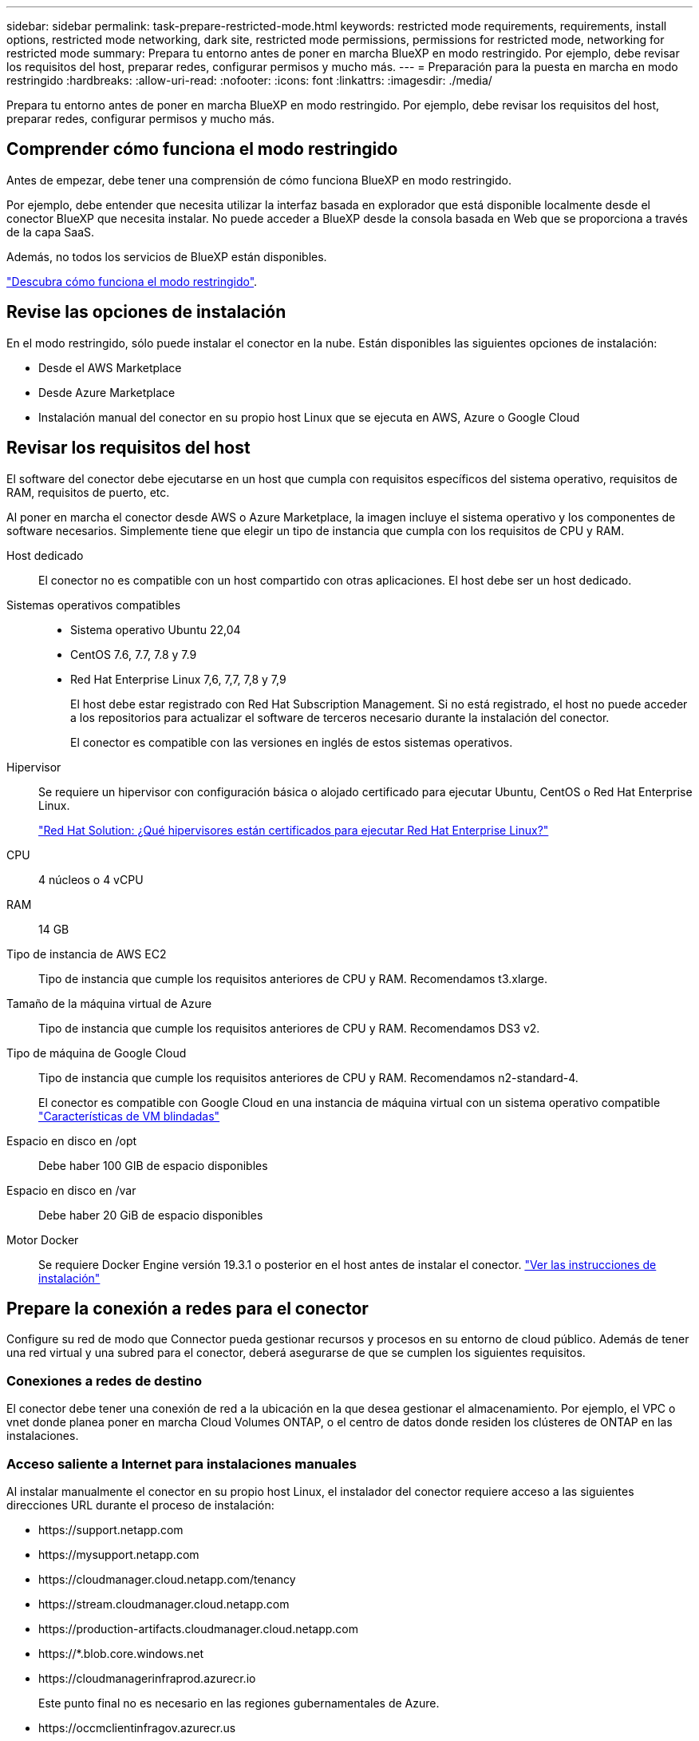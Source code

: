 ---
sidebar: sidebar 
permalink: task-prepare-restricted-mode.html 
keywords: restricted mode requirements, requirements, install options, restricted mode networking, dark site, restricted mode permissions, permissions for restricted mode, networking for restricted mode 
summary: Prepara tu entorno antes de poner en marcha BlueXP en modo restringido. Por ejemplo, debe revisar los requisitos del host, preparar redes, configurar permisos y mucho más. 
---
= Preparación para la puesta en marcha en modo restringido
:hardbreaks:
:allow-uri-read: 
:nofooter: 
:icons: font
:linkattrs: 
:imagesdir: ./media/


[role="lead"]
Prepara tu entorno antes de poner en marcha BlueXP en modo restringido. Por ejemplo, debe revisar los requisitos del host, preparar redes, configurar permisos y mucho más.



== Comprender cómo funciona el modo restringido

Antes de empezar, debe tener una comprensión de cómo funciona BlueXP en modo restringido.

Por ejemplo, debe entender que necesita utilizar la interfaz basada en explorador que está disponible localmente desde el conector BlueXP que necesita instalar. No puede acceder a BlueXP desde la consola basada en Web que se proporciona a través de la capa SaaS.

Además, no todos los servicios de BlueXP están disponibles.

link:concept-modes.html["Descubra cómo funciona el modo restringido"].



== Revise las opciones de instalación

En el modo restringido, sólo puede instalar el conector en la nube. Están disponibles las siguientes opciones de instalación:

* Desde el AWS Marketplace
* Desde Azure Marketplace
* Instalación manual del conector en su propio host Linux que se ejecuta en AWS, Azure o Google Cloud




== Revisar los requisitos del host

El software del conector debe ejecutarse en un host que cumpla con requisitos específicos del sistema operativo, requisitos de RAM, requisitos de puerto, etc.

Al poner en marcha el conector desde AWS o Azure Marketplace, la imagen incluye el sistema operativo y los componentes de software necesarios. Simplemente tiene que elegir un tipo de instancia que cumpla con los requisitos de CPU y RAM.

Host dedicado:: El conector no es compatible con un host compartido con otras aplicaciones. El host debe ser un host dedicado.
Sistemas operativos compatibles::
+
--
* Sistema operativo Ubuntu 22,04
* CentOS 7.6, 7.7, 7.8 y 7.9
* Red Hat Enterprise Linux 7,6, 7,7, 7,8 y 7,9
+
El host debe estar registrado con Red Hat Subscription Management. Si no está registrado, el host no puede acceder a los repositorios para actualizar el software de terceros necesario durante la instalación del conector.

+
El conector es compatible con las versiones en inglés de estos sistemas operativos.



--
Hipervisor:: Se requiere un hipervisor con configuración básica o alojado certificado para ejecutar Ubuntu, CentOS o Red Hat Enterprise Linux.
+
--
https://access.redhat.com/certified-hypervisors["Red Hat Solution: ¿Qué hipervisores están certificados para ejecutar Red Hat Enterprise Linux?"^]

--
CPU:: 4 núcleos o 4 vCPU
RAM:: 14 GB
Tipo de instancia de AWS EC2:: Tipo de instancia que cumple los requisitos anteriores de CPU y RAM. Recomendamos t3.xlarge.
Tamaño de la máquina virtual de Azure:: Tipo de instancia que cumple los requisitos anteriores de CPU y RAM. Recomendamos DS3 v2.
Tipo de máquina de Google Cloud:: Tipo de instancia que cumple los requisitos anteriores de CPU y RAM. Recomendamos n2-standard-4.
+
--
El conector es compatible con Google Cloud en una instancia de máquina virtual con un sistema operativo compatible https://cloud.google.com/compute/shielded-vm/docs/shielded-vm["Características de VM blindadas"^]

--
Espacio en disco en /opt:: Debe haber 100 GIB de espacio disponibles
Espacio en disco en /var:: Debe haber 20 GiB de espacio disponibles
Motor Docker:: Se requiere Docker Engine versión 19.3.1 o posterior en el host antes de instalar el conector. https://docs.docker.com/engine/install/["Ver las instrucciones de instalación"^]




== Prepare la conexión a redes para el conector

Configure su red de modo que Connector pueda gestionar recursos y procesos en su entorno de cloud público. Además de tener una red virtual y una subred para el conector, deberá asegurarse de que se cumplen los siguientes requisitos.



=== Conexiones a redes de destino

El conector debe tener una conexión de red a la ubicación en la que desea gestionar el almacenamiento. Por ejemplo, el VPC o vnet donde planea poner en marcha Cloud Volumes ONTAP, o el centro de datos donde residen los clústeres de ONTAP en las instalaciones.



=== Acceso saliente a Internet para instalaciones manuales

Al instalar manualmente el conector en su propio host Linux, el instalador del conector requiere acceso a las siguientes direcciones URL durante el proceso de instalación:

* \https://support.netapp.com
* \https://mysupport.netapp.com
* \https://cloudmanager.cloud.netapp.com/tenancy
* \https://stream.cloudmanager.cloud.netapp.com
* \https://production-artifacts.cloudmanager.cloud.netapp.com
* \https://*.blob.core.windows.net
* \https://cloudmanagerinfraprod.azurecr.io
+
Este punto final no es necesario en las regiones gubernamentales de Azure.

* \https://occmclientinfragov.azurecr.us
+
Este extremo solo se requiere en las regiones gubernamentales de Azure.



Es posible que el host intente actualizar paquetes de sistema operativo durante la instalación. El host puede ponerse en contacto con diferentes sitios de duplicación para estos paquetes de SO.



=== Acceso a Internet saliente para operaciones diarias

La ubicación de red en la que implemente el conector debe tener una conexión a Internet saliente. El conector requiere acceso saliente a Internet para ponerse en contacto con los siguientes extremos con el fin de gestionar recursos y procesos dentro de su entorno de nube pública.

[cols="2a,1a"]
|===
| Puntos finales | Específico 


 a| 
Servicios de AWS (amazonaws.com):

* Formación CloudFormation
* Cloud computing elástico (EC2)
* Gestión de acceso e identidad (IAM)
* Servicio de gestión de claves (KMS)
* Servicio de token de seguridad (STS)
* Simple Storage Service (S3)

 a| 
Para gestionar recursos en AWS. El extremo exacto depende de la región en la que se despliega el conector. https://docs.aws.amazon.com/general/latest/gr/rande.html["Consulte la documentación de AWS para obtener más detalles"^]



 a| 
\https://management.azure.com
\https://login.microsoftonline.com
\https://blob.core.windows.net
\https://core.windows.net
 a| 
Para gestionar recursos en regiones públicas de Azure.



 a| 
\https://management.usgovcloudapi.net
\https://login.microsoftonline.us
\https://blob.core.usgovcloudapi.net
\https://core.usgovcloudapi.net
 a| 
Para gestionar recursos en regiones gubernamentales de Azure.



 a| 
\https://management.chinacloudapi.cn
\https://login.chinacloudapi.cn
\https://blob.core.chinacloudapi.cn
\https://core.chinacloudapi.cn
 a| 
Para gestionar recursos en regiones de Azure China.



 a| 
\https://www.googleapis.com/compute/v1/
\https://compute.googleapis.com/compute/v1
\https://cloudresourcemanager.googleapis.com/v1/projects
\https://www.googleapis.com/compute/beta
\https://storage.googleapis.com/storage/v1
\https://www.googleapis.com/storage/v1
\https://iam.googleapis.com/v1
\https://cloudkms.googleapis.com/v1
\https://www.googleapis.com/deploymentmanager/v2/projects
 a| 
Para gestionar recursos en Google Cloud.



 a| 
\https://support.netapp.com
 a| 
Para obtener información sobre licencias y enviar mensajes de AutoSupport al soporte de NetApp.



 a| 
\https://*.api.bluexp.netapp.com

\https://api.bluexp.netapp.com

\https://*.cloudmanager.cloud.netapp.com

\https://cloudmanager.cloud.netapp.com
 a| 
Proporcionar funciones y servicios SaaS dentro de BlueXP.


NOTE: El conector se está comunicando actualmente con "cloudmanager.cloud.netapp.com" pero empezará a ponerse en contacto con "api.bluexp.netapp.com" en una próxima versión.



 a| 
\https://*.blob.core.windows.net

\https://cloudmanagerinfraprod.azurecr.io
Este punto final no es necesario en las regiones gubernamentales de Azure.

\https://occmclientinfragov.azurecr.us
Este extremo solo se requiere en las regiones gubernamentales de Azure.
 a| 
Para actualizar el conector y sus componentes de Docker.

|===


=== Servidor proxy

Si su organización requiere la implementación de un servidor proxy para todo el tráfico saliente de Internet, obtenga la siguiente información acerca del proxy HTTP o HTTPS:

* Dirección IP
* Credenciales
* Certificado HTTPS


Deberá proporcionar esta información durante la instalación.



=== La dirección IP pública en Azure

Si desea utilizar una dirección IP pública con Connector VM en Azure, la dirección IP debe utilizar una SKU básica para garantizar que BlueXP utilice esta dirección IP pública.

image:screenshot-azure-sku.png["Captura de pantalla de la nueva dirección IP de creación en Azure que permite elegir Basic en el campo SKU."]

Si en su lugar utiliza una dirección IP de SKU estándar, BlueXP utiliza la dirección _private_ IP del conector, en lugar de la dirección IP pública. Si el equipo que está utilizando para acceder a la consola BlueXP no tiene acceso a esa dirección IP privada, las acciones de la consola BlueXP fallarán.

https://learn.microsoft.com/en-us/azure/virtual-network/ip-services/public-ip-addresses#sku["Documentación para Azure: SKU de IP pública"^]



=== Puertos

No hay tráfico entrante al conector, a menos que lo inicie o si el conector se utiliza como proxy para enviar mensajes de AutoSupport desde Cloud Volumes ONTAP al soporte de NetApp.

* HTTP (80) y HTTPS (443) proporcionan acceso a la interfaz de usuario local, que utilizará en raras circunstancias.
* SSH (22) solo es necesario si necesita conectarse al host para solucionar problemas.
* Las conexiones de entrada a través del puerto 3128 son necesarias si implementa sistemas Cloud Volumes ONTAP en una subred en la que no hay una conexión de Internet de salida disponible.
+
Si los sistemas Cloud Volumes ONTAP no tienen una conexión a Internet de salida para enviar mensajes AutoSupport, BlueXP configura automáticamente esos sistemas Cloud Volumes ONTAP para que utilicen un servidor proxy incluido con el conector. El único requisito es asegurarse de que el grupo de seguridad del conector permite conexiones entrantes a través del puerto 3128. Tendrá que abrir este puerto después de desplegar el conector.





== Preparar la red para el acceso de los usuarios a la consola BlueXP

En modo restringido, se puede acceder a la interfaz de usuario de BlueXP desde el conector. Al utilizar la interfaz de usuario de BlueXP, se pone en contacto con unos pocos extremos para completar las tareas de gestión de datos. La máquina que ejecuta el explorador Web debe tener conexiones con los siguientes puntos finales.

[cols="2*"]
|===
| Puntos finales | Específico 


| \https://signin.b2c.netapp.com | Se requiere actualizar las credenciales del sitio de soporte de NetApp (NSS) o añadir nuevas credenciales de NSS a BlueXP. 


| \https://netapp-cloud-account.auth0.com

\https://cdn.auth0.com

\https://services.cloud.netapp.com | El explorador Web se conecta a estos extremos para una autenticación de usuario centralizada a través de BlueXP. 


| \https://widget.intercom.io | Si busca un chat integrado en los productos que le permita hablar con expertos en cloud de NetApp. 
|===


== Prepare los permisos de cloud

BlueXP requiere permisos de su proveedor de cloud para poner en marcha Cloud Volumes ONTAP en una red virtual y para utilizar servicios de datos BlueXP. Debe configurar permisos en su proveedor de cloud y, a continuación, asociar dichos permisos con el conector.

Para ver los pasos requeridos, seleccione la opción de autenticación que desee usar para su proveedor de cloud.

[role="tabbed-block"]
====
.Rol IAM de AWS
--
Utilice un rol de IAM para proporcionar al conector permisos.

Si está creando el conector desde AWS Marketplace, se le pedirá que seleccione ese rol IAM al iniciar la instancia de EC2.

Si está instalando manualmente el conector en su propio host Linux, tendrá que asociar el rol a la instancia de EC2.

.Pasos
. Inicie sesión en la consola de AWS y desplácese al servicio IAM.
. Cree una política:
+
.. Haga clic en *Directivas > Crear directiva*.
.. Seleccione *JSON* y copie y pegue el contenido del link:reference-permissions-aws.html["Política de IAM para el conector"].
.. Finalice los pasos restantes para crear la directiva.


. Cree un rol IAM:
+
.. Haga clic en *roles > Crear rol*.
.. Seleccione *Servicio AWS > EC2*.
.. Agregue permisos asociando la directiva que acaba de crear.
.. Finalice los pasos restantes para crear la función.




.Resultado
Ahora tiene un rol de IAM para la instancia de Connector EC2.

--
.Clave de acceso de AWS
--
Configurar permisos y una clave de acceso para un usuario de IAM. Deberá proporcionar a BlueXP la clave de acceso de AWS después de instalar el conector y configurar BlueXP.

.Pasos
. Inicie sesión en la consola de AWS y desplácese al servicio IAM.
. Cree una política:
+
.. Haga clic en *Directivas > Crear directiva*.
.. Seleccione *JSON* y copie y pegue el contenido del link:reference-permissions-aws.html["Política de IAM para el conector"].
.. Finalice los pasos restantes para crear la directiva.
+
Dependiendo de los servicios de BlueXP que tenga previsto utilizar, puede que necesite crear una segunda política.

+
Para las regiones estándar, los permisos se distribuyen en dos directivas. Son necesarias dos políticas debido a un límite máximo de tamaño de carácter para las políticas gestionadas en AWS. link:reference-permissions-aws.html["Obtenga más información sobre las políticas de IAM para el conector"].



. Adjunte las políticas a un usuario de IAM.
+
** https://docs.aws.amazon.com/IAM/latest/UserGuide/id_roles_create.html["Documentación de AWS: Crear roles de IAM"^]
** https://docs.aws.amazon.com/IAM/latest/UserGuide/access_policies_manage-attach-detach.html["Documentación de AWS: Adición y eliminación de políticas de IAM"^]


. Asegúrese de que el usuario tiene una clave de acceso que puede agregar a BlueXP después de instalar el conector.


.Resultado
La cuenta ahora tiene los permisos necesarios.

--
.Rol de Azure
--
Cree un rol personalizado de Azure con los permisos necesarios. Asignará este rol al conector VM.

.Pasos
. Si tiene pensado instalar manualmente el software en su propio host, habilite una identidad gestionada asignada por el sistema en la máquina virtual para poder ofrecer los permisos de Azure necesarios a través de un rol personalizado.
+
https://learn.microsoft.com/en-us/azure/active-directory/managed-identities-azure-resources/qs-configure-portal-windows-vm["Documentación de Microsoft Azure: Configure las identidades gestionadas para los recursos de Azure en una máquina virtual mediante el portal de Azure"^]

. Copie el contenido de link:reference-permissions-azure.html["Permisos de función personalizada para el conector"] Y guárdelos en un archivo JSON.
. Modifique el archivo JSON agregando ID de suscripción de Azure al ámbito asignable.
+
Debes añadir el ID de cada suscripción de Azure que quieras utilizar con BlueXP.

+
*ejemplo*

+
[source, json]
----
"AssignableScopes": [
"/subscriptions/d333af45-0d07-4154-943d-c25fbzzzzzzz",
"/subscriptions/54b91999-b3e6-4599-908e-416e0zzzzzzz",
"/subscriptions/398e471c-3b42-4ae7-9b59-ce5bbzzzzzzz"
----
. Use el archivo JSON para crear una función personalizada en Azure.
+
En los pasos siguientes se describe cómo crear la función mediante Bash en Azure Cloud Shell.

+
.. Comenzar https://docs.microsoft.com/en-us/azure/cloud-shell/overview["Shell de cloud de Azure"^] Y seleccione el entorno Bash.
.. Cargue el archivo JSON.
+
image:screenshot_azure_shell_upload.png["Una captura de pantalla de Azure Cloud Shell donde puede elegir la opción para cargar un archivo."]

.. Use la interfaz de línea de comandos de Azure para crear el rol personalizado:
+
[source, azurecli]
----
az role definition create --role-definition Connector_Policy.json
----




.Resultado
Ahora debe tener una función personalizada denominada operador BlueXP que puede asignar a la máquina virtual Connector.

--
.Servicio principal de Azure
--
Crear y configurar un servicio principal en Azure Active Directory y obtener las credenciales de Azure que BlueXP necesita. Necesitará proporcionar estas credenciales a BlueXP después de instalar el conector y configurar BlueXP.

.Cree una aplicación de Azure Active Directory para el control de acceso basado en roles
. Asegúrese de tener permisos en Azure para crear una aplicación de Active Directory y para asignar la aplicación a un rol.
+
Para obtener más información, consulte https://docs.microsoft.com/en-us/azure/active-directory/develop/howto-create-service-principal-portal#required-permissions/["Documentación de Microsoft Azure: Permisos necesarios"^]

. Desde el portal de Azure, abra el servicio *Azure Active Directory*.
+
image:screenshot_azure_ad.gif["Muestra el servicio de Active Directory en Microsoft Azure."]

. En el menú, haga clic en *App registrs*.
. Haga clic en *Nuevo registro*.
. Especificar detalles acerca de la aplicación:
+
** *Nombre*: Introduzca un nombre para la aplicación.
** *Tipo de cuenta*: Seleccione un tipo de cuenta (cualquiera funcionará con BlueXP).
** *Redirigir URI*: Puede dejar este campo en blanco.


. Haga clic en *Registrar*.
+
Ha creado la aplicación AD y el director de servicio.



.Asigne la aplicación a una función
. Crear un rol personalizado:
+
.. Copie el contenido de link:reference-permissions-azure.html["Permisos de función personalizada para el conector"] Y guárdelos en un archivo JSON.
.. Modifique el archivo JSON agregando ID de suscripción de Azure al ámbito asignable.
+
Debe añadir el ID para cada suscripción de Azure desde la cual los usuarios crearán sistemas Cloud Volumes ONTAP.

+
*ejemplo*

+
[source, json]
----
"AssignableScopes": [
"/subscriptions/d333af45-0d07-4154-943d-c25fbzzzzzzz",
"/subscriptions/54b91999-b3e6-4599-908e-416e0zzzzzzz",
"/subscriptions/398e471c-3b42-4ae7-9b59-ce5bbzzzzzzz"
----
.. Use el archivo JSON para crear una función personalizada en Azure.
+
En los pasos siguientes se describe cómo crear la función mediante Bash en Azure Cloud Shell.

+
*** Comenzar https://docs.microsoft.com/en-us/azure/cloud-shell/overview["Shell de cloud de Azure"^] Y seleccione el entorno Bash.
*** Cargue el archivo JSON.
+
image:screenshot_azure_shell_upload.png["Una captura de pantalla de Azure Cloud Shell donde puede elegir la opción para cargar un archivo."]

*** Use la interfaz de línea de comandos de Azure para crear el rol personalizado:
+
[source, azurecli]
----
az role definition create --role-definition Connector_Policy.json
----
+
Ahora debe tener una función personalizada denominada operador BlueXP que puede asignar a la máquina virtual Connector.





. Asigne la aplicación al rol:
+
.. En el portal de Azure, abra el servicio *Suscripciones*.
.. Seleccione la suscripción.
.. Haga clic en *Control de acceso (IAM) > Agregar > Agregar asignación de funciones*.
.. En la ficha *rol*, seleccione el rol *operador BlueXP* y haga clic en *Siguiente*.
.. En la ficha *Miembros*, realice los siguientes pasos:
+
*** Mantener seleccionado *Usuario, grupo o principal de servicio*.
*** Haga clic en *Seleccionar miembros*.
+
image:screenshot-azure-service-principal-role.png["Captura de pantalla del portal de Azure que muestra la ficha Miembros al agregar una función a una aplicación."]

*** Busque el nombre de la aplicación.
+
Veamos un ejemplo:

+
image:screenshot_azure_service_principal_role.png["Una captura de pantalla del portal de Azure que muestra el formulario de asignación de funciones Add en el portal de Azure."]

*** Seleccione la aplicación y haga clic en *Seleccionar*.
*** Haga clic en *Siguiente*.


.. Haga clic en *revisar + asignar*.
+
El principal de servicio ahora tiene los permisos de Azure necesarios para implementar el conector.

+
Si desea implementar Cloud Volumes ONTAP desde varias suscripciones a Azure, debe enlazar el principal del servicio con cada una de ellas. BlueXP le permite seleccionar la suscripción que desea utilizar al implementar Cloud Volumes ONTAP.





.Añada permisos de API de administración de servicios de Windows Azure
. En el servicio *Azure Active Directory*, haga clic en *App registrs* y seleccione la aplicación.
. Haga clic en *permisos de API > Agregar un permiso*.
. En *API de Microsoft*, seleccione *Administración de servicios Azure*.
+
image:screenshot_azure_service_mgmt_apis.gif["Una captura de pantalla del portal de Azure que muestra los permisos de la API de Azure Service Management."]

. Haga clic en *Access Azure Service Management como usuarios de la organización* y, a continuación, haga clic en *Agregar permisos*.
+
image:screenshot_azure_service_mgmt_apis_add.gif["Una captura de pantalla del portal de Azure que muestra la adición de las API de gestión de servicios de Azure."]



.Obtenga el ID de aplicación y el ID de directorio de la aplicación
. En el servicio *Azure Active Directory*, haga clic en *App registrs* y seleccione la aplicación.
. Copie el *ID de aplicación (cliente)* y el *ID de directorio (inquilino)*.
+
image:screenshot_azure_app_ids.gif["Captura de pantalla que muestra el ID de la aplicación (cliente) y el ID del directorio (inquilino) de una aplicación en Azure Active Directory."]

+
Al agregar la cuenta de Azure a BlueXP, debe proporcionar el ID de la aplicación (cliente) y el ID de directorio (inquilino) para la aplicación. BlueXP utiliza los identificadores para iniciar sesión mediante programación.



.Cree un secreto de cliente
. Abra el servicio *Azure Active Directory*.
. Haga clic en *App registres* y seleccione su aplicación.
. Haga clic en *certificados y secretos > Nuevo secreto de cliente*.
. Proporcione una descripción del secreto y una duración.
. Haga clic en *Agregar*.
. Copie el valor del secreto de cliente.
+
image:screenshot_azure_client_secret.gif["Una captura de pantalla del portal de Azure que muestra un secreto de cliente para el director de servicio de Azure AD."]

+
Ahora tiene un secreto de cliente que BlueXP puede utilizarlo para autenticar con Azure AD.



.Resultado
Su principal de servicio ahora está configurado y debe haber copiado el ID de aplicación (cliente), el ID de directorio (arrendatario) y el valor del secreto de cliente. Necesita introducir esta información en BlueXP cuando agrega una cuenta de Azure.

--
.Cuenta de servicio de Google Cloud
--
Cree una función y aplíquela a una cuenta de servicio que utilizará para la instancia de Connector VM.

.Pasos
. Cree un rol personalizado en Google Cloud:
+
.. Cree un archivo YAML que incluya los permisos definidos en link:reference-permissions-gcp.html["Política de conectores para Google Cloud"].
.. Desde Google Cloud, active Cloud Shell.
.. Cargue el archivo YAML que incluye los permisos necesarios para el conector.
.. Cree un rol personalizado mediante `gcloud iam roles create` comando.
+
En el ejemplo siguiente se crea una función denominada "conector" en el nivel de proyecto:

+
[source, gcloud]
----
gcloud iam roles create connector --project=myproject --file=connector.yaml
----
+
https://cloud.google.com/iam/docs/creating-custom-roles#iam-custom-roles-create-gcloud["Documentos de Google Cloud: Creación y gestión de roles personalizados"^]



. Cree una cuenta de servicio en Google Cloud:
+
.. En el servicio IAM & Admin, haga clic en *Cuentas de servicio > Crear cuenta de servicio*.
.. Introduzca los detalles de la cuenta de servicio y haga clic en *Crear y continuar*.
.. Seleccione la función que acaba de crear.
.. Finalice los pasos restantes para crear la función.
+
https://cloud.google.com/iam/docs/creating-managing-service-accounts#creating_a_service_account["Documentos de Google Cloud: Crear una cuenta de servicio"^]





.Resultado
Ahora tiene una cuenta de servicio que puede asignar a la instancia de Connector VM.

--
====


== Habilite las API de Google Cloud

Se necesitan varias API para poner en marcha Cloud Volumes ONTAP en Google Cloud.

.Paso
. https://cloud.google.com/apis/docs/getting-started#enabling_apis["Habilite las siguientes API de Google Cloud en su proyecto"^]
+
** API de Cloud Deployment Manager V2
** API de registro en la nube
** API de Cloud Resource Manager
** API del motor de computación
** API de gestión de acceso e identidad (IAM)
** API del servicio de gestión de claves de cloud (KMS)
+
(Solo es obligatorio si piensas utilizar el backup y la recuperación de datos de BlueXP con claves de cifrado gestionadas por el cliente (CMEK))




